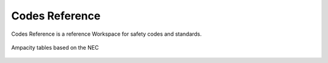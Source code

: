 .. _Codes-Reference:

Codes Reference
---------------

Codes Reference is a reference Workspace for safety codes and standards.

.. figure:: images/ampacities.PNG
    :align: center

    Ampacity tables based on the NEC
